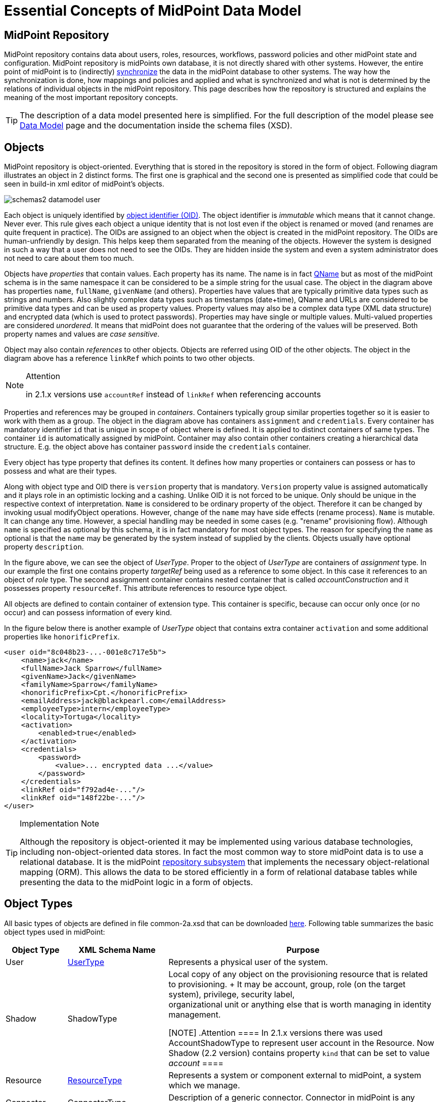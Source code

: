 = Essential Concepts of MidPoint Data Model
:page-nav-title: Data Model Essentials
:page-wiki-name: Basic Data Model
:page-wiki-id: 7307313
:page-wiki-metadata-create-user: semancik
:page-wiki-metadata-create-date: 2013-01-16T13:21:42.376+01:00
:page-wiki-metadata-modify-user: semancik
:page-wiki-metadata-modify-date: 2015-03-23T15:00:55.128+01:00
:page-upkeep-status: orange

== MidPoint Repository

MidPoint repository contains data about users, roles, resources, workflows, password policies and other midPoint state and configuration.
MidPoint repository is midPoints own database, it is not directly shared with other systems.
However, the entire point of midPoint is to (indirectly) xref:/midpoint/reference/synchronization/introduction/[synchronize] the data in the midPoint database to other systems.
The way how the synchronization is done, how mappings and policies and applied and what is synchronized and what is not is determined by the relations of individual objects in the midPoint repository.
This page describes how the repository is structured and explains the meaning of the most important repository concepts.

[TIP]
====
The description of a data model presented here is simplified.
For the full description of the model please see xref:/midpoint/reference/schema/[Data Model] page and the documentation inside the schema files (XSD).
====

== Objects

MidPoint repository is object-oriented.
Everything that is stored in the repository is stored in the form of object.
Following diagram illustrates an object in 2 distinct forms.
The first one is graphical and the second one is presented as simplified code that could be seen in build-in xml editor of midPoint's objects.

image::schemas2-datamodel-user.png[]



Each object is uniquely identified by xref:/midpoint/devel/prism/concepts/object-identifier/[object identifier (OID)]. The object identifier is _immutable_ which means that it cannot change.
Never ever.
This rule gives each object a unique identity that is not lost even if the object is renamed or moved (and renames are quite frequent in practice).
The OIDs are assigned to an object when the object is created in the midPoint repository.
The OIDs are human-unfriendly by design.
This helps keep them separated from the meaning of the objects.
However the system is designed in such a way that a user does not need to see the OIDs.
They are hidden inside the system and even a system administrator does not need to care about them too much.

Objects have _properties_ that contain values.
Each property has its name.
The name is in fact xref:/glossary/[QName] but as most of the midPoint schema is in the same namespace it can be considered to be a simple string for the usual case.
The object in the diagram above has properties `name`, `fullName`, `givenName` (and others).
Properties have values that are typically primitive data types such as strings and numbers.
Also slightly complex data types such as timestamps (date+time), QName and URLs are considered to be primitive data types and can be used as property values.
Property values may also be a complex data type (XML data structure) and encrypted data (which is used to protect passwords).
Properties may have single or multiple values.
Multi-valued properties are considered _unordered_. It means that midPoint does not guarantee that the ordering of the values will be preserved.
Both property names and values are _case sensitive_.

Object may also contain _references_ to other objects.
Objects are referred using OID of the other objects.
The object in the diagram above has a reference `linkRef` which points to two other objects.

[NOTE]
.Attention
====
in 2.1.x versions use `accountRef` instead of `linkRef` when referencing accounts

====

Properties and references may be grouped in _containers_. Containers typically group similar properties together so it is easier to work with them as a group.
The object in the diagram above has containers `assignment` and `credentials`.  Every container has mandatory identifier `id` that is unique in scope of object where is defined.
It is applied to distinct containers of same types.
The container `id` is automatically assigned by midPoint.
Container may also contain other containers creating a hierarchical data structure.
E.g. the object above has container `password` inside the `credentials` container.

Every object has type property that defines its content.
It defines how many properties or containers can possess or has to possess and what are their types.

Along with object type and OID there is `version` property that is mandatory.
`Version` property value is assigned automatically and it plays role in an optimistic locking and a cashing.
Unlike OID it is not forced to be unique.
Only should be unique in the respective context of interpretation.
`Name` is considered to be ordinary property of the object.
Therefore it can be changed by invoking usual modifyObject operations.
However, change of the `name` may have side effects (rename process).
`Name` is mutable.
It can change any time.
However, a special handling may be needed in some cases (e.g. "rename" provisioning flow).
Although `name` is specified as optional by this schema, it is in fact mandatory for most object types.
The reason for specifying the `name` as optional is that the `name` may be generated by the system instead of supplied by the clients.
Objects usually have optional property `description`.

In the figure above, we can see the object of _UserType_. Proper to the object of _UserType_ are containers of _assignment_ type.
In our example the first one contains property _targetRef_ being used as a reference to some object.
In this case it references to an object of _role_ type.
The second assignment container contains nested container that is called _accountConstruction_ and it possesses property `resourceRef`. This attribute references to resource type object.

All objects are defined to contain container of extension type.
This container is specific, because can occur only once (or no occur) and can possess information of every kind.

In the figure below there is another example of _UserType_ object that contains extra container `activation` and some additional properties like `honorificPrefix`.

[source,xml]
----
<user oid="8c048b23-...-001e8c717e5b">
    <name>jack</name>
    <fullName>Jack Sparrow</fullName>
    <givenName>Jack</givenName>
    <familyName>Sparrow</familyName>
    <honorificPrefix>Cpt.</honorificPrefix>
    <emailAddress>jack@blackpearl.com</emailAddress>
    <employeeType>intern</employeeType>
    <locality>Tortuga</locality>
    <activation>
        <enabled>true</enabled>
    </activation>
    <credentials>
        <password>
            <value>... encrypted data ...</value>
        </password>
    </credentials>
    <linkRef oid="f792ad4e-..."/>
    <linkRef oid="148f22be-..."/>
</user>

----

[TIP]
.Implementation Note
====
Although the repository is object-oriented it may be implemented using various database technologies, including non-object-oriented data stores.
In fact the most common way to store midPoint data is to use a relational database.
It is the midPoint xref:/midpoint/architecture/archive/subsystems/repo/[repository subsystem] that implements the necessary object-relational mapping (ORM).
This allows the data to be stored efficiently in a form of relational database tables while presenting the data to the midPoint logic in a form of objects.

====

== Object Types

All basic types of objects are defined in file common-2a.xsd that can be downloaded link:https://svn.evolveum.com/midpoint/trunk/infra/schema/src/main/resources/xml/ns/public/common/common-2a.xsd[here]. Following table summarizes the basic object types used in midPoint:

[%autowidth]
|===
| Object Type | XML Schema Name | Purpose

| User
| xref:/midpoint/architecture/archive/data-model/midpoint-common-schema/usertype/[UserType]
| Represents a physical user of the system.


| Shadow
| ShadowType
| Local copy of any object on the provisioning resource that is related to provisioning.
+
It may be account, group, role (on the target system), privilege, security label,  +
organizational unit or anything else that is worth managing in identity management.

[NOTE]
.Attention
====
In 2.1.x versions there was used AccountShadowType to represent user account in the Resource.
Now Shadow (2.2 version) contains property `kind` that can be set to value _account_
====

| Resource
| xref:/midpoint/architecture/archive/data-model/midpoint-common-schema/resourcetype/[ResourceType]
| Represents a system or component external to midPoint, a system which we manage.


| Connector
| ConnectorType
| Description of a generic connector.
Connector in midPoint is any method of connection to the resource.


| Role
| RoleType
| A role that implements xref:/midpoint/reference/roles-policies/rbac/[Role-Based Access Control (RBAC)] mechanisms.


| User Template
| UserTemplateType
| A template used to create new user and maintain existing users.
It is a form of "policy" for user objects.


| Org
| OrgType
| Organizational unit, division, section, object gropup, team or any other form of organizing things and/or people.
Objects of this type may for a complex hierarchical structures.


| System Configuration
| SystemConfigurationType
| An object that contains global system configuration.
There is usually only a single instance of this type.


|===

The purpose of individual object types, their relation and the way how they are used in midPoint is described in the following sections.

[TIP]
.Terminology
====
The XML schemas are using data types names that end in "Type", e.g. "UserType", "RoleType".
The documentation usually uses the form without the suffix e.g. "User" and "Role".
These terms are interchangeable for most practical purposes.

====

== User and Accounts

User and account are two fundamental concepts of identity management systems.
There is a significant difference between user and account:

[%autowidth,cols="h,1,1,1"]
|===
|   | Description | Maintained in | Usually contains

| User
| Physical person or the object in midPoint repository that describes the user.
There is usually a single User object for every physical person in the organization.
| midPoint
| Characteristics of a person as an employee, partner, etc.
This includes person's name, title, work position, location, etc.
The data set is usually quite rich.


| Account
| Data record that is used to access information system.
This usually applies to a single information system or a group of (tightly bound) systems.
It may also be a record in a directory system in which case it may be shared by several systems.
| resource
| Minimal data set necessary to access the information system.
This usually contains login name, password, group membership, privileges, etc.


|===

One of the most important responsibilities of provisioning system is to maintain the links between accounts and user that owns them.
MidPoint maintains a link that associate accounts to the user that owns them.
Such links are used in almost all midPoint functions.
E.g. it is used to reflect changes of user object to the accounts, delete the accounts when a user object is deleted, etc.

image::schemas-datamodel-1.png[]



Accounts take many shapes and forms.
Each account may have different attributes, different attribute types and limitations.
Even such a simple attribute as person full name may be troublesome.
E.g. one resource requires user full name to be stored in a single string attribute in unicode form.
Other resource requires to keep first name and last name in separate attributes that cannot hold national characters.
It is a responsibility of midPoint to handle this variability and integrate the accounts.

== Account Shadow

Similarly to other account attributes the form of account identifiers is also very variable.
Some accounts even require composite identifiers that require combination of two or more values to identify an account.
However identifiers are essential for midPoint functionality as they are used to maintain user-account links.
Accounts are stored in the resource and are *not* in the midPoint repository.
Therefore it is very difficult to maintain a link between user (which is a midPoint object) and an account (which is not).

MidPoint resolves this difficulty by using xref:/midpoint/reference/resources/shadow/[shadow objects] or "shadows" for short.
Shadows are ordinary objects in midPoint repository that mirror some of the account characteristics.
The most important piece of information stored in the shadow is an identifier (or identifiers) of an account that it mirrors.

image::schemas-datamodel-2.png[]



The identifiers are stored in the shadow using a very flexible data structure.
Type, form and number of the identifiers may be different for each resource.
As shadows are ordinary midPoint objects the user object may refer to shadows simply by using an OID.
Therefore the maintenance of the user-account link is significantly simpler.
Following diagram illustrates how account-user links are implemented by using shadow objects.

image::schemas-datamodel-3.png[]



The use of shadows has several advantages.
Firstly it is easy to maintain links when accounts are renamed.
Shadows can also be used to detect deleted accounts.
If account is deleted on resource we may not know about it.
But if we have a shadow and there is no corresponding account then we know that it was deleted and we can react accordingly.
Shadows are also used to cache some of the account data and therefore they are making the system more efficient.

Shadows are not used just for maintaining the links.
Shadows are in fact quite flexible data structures used in many parts of midPoint implementation.
They can become quite a rich data objects that completely describe the account.
Following diagram illustrates such a complete shadow.

image::schemas-datamodel-account-shadow.png[]



However, only parts of this objects are stored in the repository.
Most of the attributes, activation data and credential data are fetched from the resource on demand and merged with the data stored in the repository.
This approach provides semi-unified view of all accounts.
All the account on all the resources are presented in the same form and the presented data are fresh.

== Resource

Resource definition (also known as xref:/midpoint/architecture/archive/data-model/midpoint-common-schema/resourcetype/[ResourceType]) is an object in midPoint repository that describes an resource.
It describes quite a lot of aspects of the resource therefore it is quite a complex object.
It usually contains:

* Reference to a connector that is used to access the resource.

* Configuration of the connector which usually includes resource hostname, port, administrator account and password (used to manage accounts), selection of communication protocol (e.g. Telnet or SSH) and so on.

* Resource schema that describes what object types the resource supports (accounts, entitlements, ...) and what attributes these object types have.

* Configuration of object type and attribute handling (a.k.a. "schema handling") that describes how these attributes relate to user attributes, how and when to transform them, etc.
(known as "mapping").

* Synchronization settings that describe whether the resource is authoritative, how to react if an account is missing on the resource or when a new account is created on the resource.

image::schemas-datamodel-resource.png[]



Resource definition is perhaps the most important object from a point of view of midPoint administration and configuration.
Significant part of midPoint functionality is controlled by xref:/midpoint/reference/resources/resource-configuration/[configuration of the resource definition].

== Connector

Main article: xref:/connectors/connectors/[Identity Connectors]

xref:/connectors/[Connector] is a piece of code that is used to access the resource (target or source system).
It is kind of a "driver" that talk to the resource using its native protocol and translates that to the data structures that are understood by midPoint.
The connector is a piece of code in a form of Java JAR file that needs to be deployed together with midPoint.
However there is also a corresponding object in midPoint repository that describes the connector.
This object is known as xref:/midpoint/architecture/archive/data-model/midpoint-common-schema/connectortype/[ConnectorType]. It is used in similar way as shadow objects are used.
It identifies the connector and indirectly assigns an OID to it.
This is necessary especially for remote connectors.

image::schemas-datamodel-connector.png[]



TODO: Remote connector, connector upgrade

== Role

Main article: xref:/midpoint/reference/roles-policies/rbac/[midPoint RBAC]

TODO

For more details see xref:/midpoint/architecture/archive/data-model/midpoint-common-schema/roletype/[RoleType].

== More Documentation

The xref:/midpoint/reference/schema/[Data Model] page provides in-depth description of the data model design principles and purpose (although it may be slightly outdated).

The xref:/midpoint/reference/schema/schemadoc/[SchemaDoc] page contains links to data model documentation that is automatically generated from schema files.

== See Also

* xref:/midpoint/reference/schema/[Data Model]

* xref:/midpoint/reference/resources/shadow/[Shadow Objects]

* xref:/midpoint/reference/schema/schemadoc/[SchemaDoc]